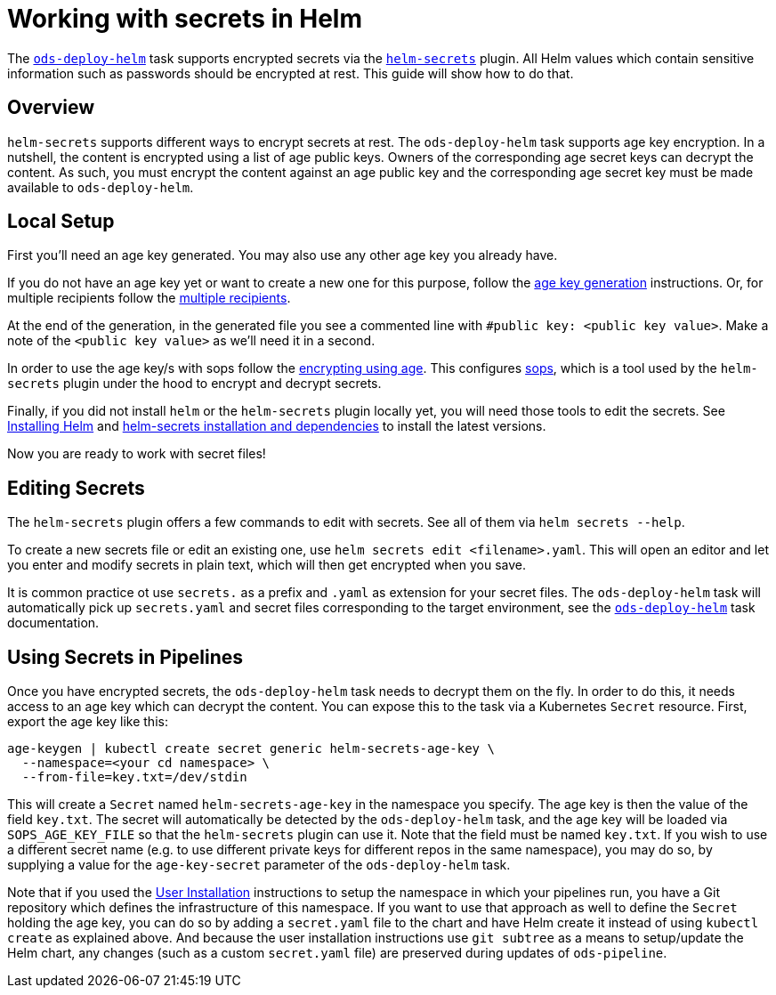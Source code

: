 # Working with secrets in Helm

The link:tasks/ods-deploy-helm.adoc[`ods-deploy-helm`] task supports encrypted secrets via the link:https://github.com/jkroepke/helm-secrets[`helm-secrets`] plugin. All Helm values which contain sensitive information such as passwords should be encrypted at rest. This guide will show how to do that.

## Overview

`helm-secrets` supports different ways to encrypt secrets at rest. The `ods-deploy-helm` task supports age key encryption. In a nutshell, the content is encrypted using a list of age public keys. Owners of the corresponding age secret keys can decrypt the content. As such, you must encrypt the content against an age public key and the corresponding age secret key must be made available to `ods-deploy-helm`.

## Local Setup

First you'll need an age key generated. You may also use any other age key you already have.

If you do not have an age key yet or want to create a new one for this purpose, follow the link:https://age-encryption.org/age#readme[age key generation] instructions. Or, for multiple recipients follow the link:https://age-encryption.org/age#multiple-recipients[multiple recipients].

At the end of the generation, in the generated file you see a commented line with `#public key: <public key value>`. Make a note of the `<public key value>` as we'll need it in a second.

In order to use the age key/s with sops follow the link:https://github.com/mozilla/sops#encrypting-using-age[encrypting using age]. This configures link:https://github.com/mozilla/sops[sops], which is a tool used by the `helm-secrets` plugin under the hood to encrypt and decrypt secrets.

Finally, if you did not install `helm` or the `helm-secrets` plugin locally yet, you will need those tools to edit the secrets. See link:https://helm.sh/docs/intro/install/[Installing Helm] and link:https://github.com/jkroepke/helm-secrets#installation-and-dependencies[helm-secrets installation and dependencies] to install the latest versions.

Now you are ready to work with secret files!

## Editing Secrets

The `helm-secrets` plugin offers a few commands to edit with secrets. See all of them via `helm secrets --help`.

To create a new secrets file or edit an existing one, use `helm secrets edit <filename>.yaml`. This will open an editor and let you enter and modify secrets in plain text, which will then get encrypted when you save.

It is common practice ot use `secrets.` as a prefix and `.yaml` as extension for your secret files. The `ods-deploy-helm` task will automatically pick up `secrets.yaml` and secret files corresponding to the target environment, see the link:tasks/ods-deploy-helm.adoc[`ods-deploy-helm`] task documentation.

## Using Secrets in Pipelines

Once you have encrypted secrets, the `ods-deploy-helm` task needs to decrypt them on the fly. In order to do this, it needs access to an age key which can decrypt the content. You can expose this to the task via a Kubernetes `Secret` resource. First, export the age key like this:

```
age-keygen | kubectl create secret generic helm-secrets-age-key \
  --namespace=<your cd namespace> \
  --from-file=key.txt=/dev/stdin
```

This will create a `Secret` named `helm-secrets-age-key` in the namespace you specify. The age key is then the value of the field `key.txt`. The secret will automatically be detected by the `ods-deploy-helm` task, and the age key will be loaded via `SOPS_AGE_KEY_FILE` so that the `helm-secrets` plugin can use it. Note that the field must be named `key.txt`. If you wish to use a different secret name (e.g. to use different private keys for different repos in the same namespace), you may do so, by supplying a value for the `age-key-secret` parameter of the `ods-deploy-helm` task.

Note that if you used the link:user-installation.adoc[User Installation] instructions to setup the namespace in which your pipelines run, you have a Git repository which defines the infrastructure of this namespace. If you want to use that approach as well to define the `Secret` holding the age key, you can do so by adding a `secret.yaml` file to the chart and have Helm create it instead of using `kubectl create` as explained above. And because the user installation instructions use `git subtree` as a means to setup/update the Helm chart, any changes (such as a custom `secret.yaml` file) are preserved during updates of `ods-pipeline`.
